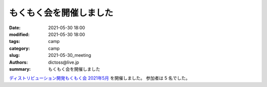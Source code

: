 もくもく会を開催しました
#########################

:date: 2021-05-30 18:00
:modified: 2021-05-30 18:00
:tags: camp
:category: camp
:slug: 2021-05-30_meeting
:authors: dictoss@live.jp
:summary: もくもく会を開催しました

`ディストリビューション開発もくもく会 2021年5月 <https://xddc.connpass.com/event/211692/>`_ を開催しました。
参加者は 5 名でした。
